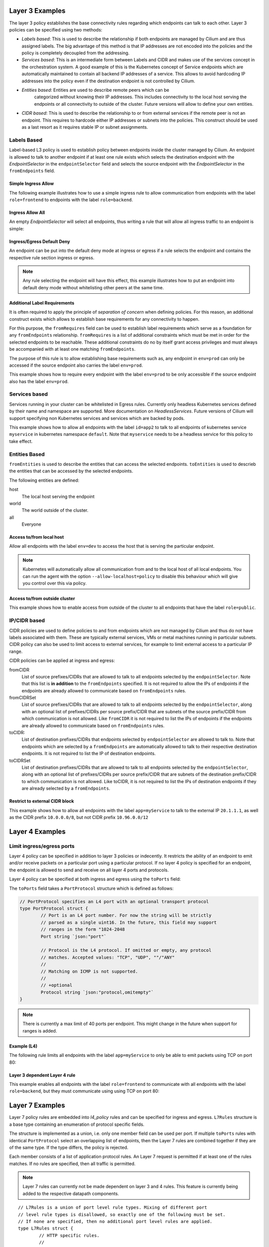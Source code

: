 .. _policy_examples:

Layer 3 Examples
================

The layer 3 policy establishes the base connectivity rules regarding which endpoints
can talk to each other. Layer 3 policies can be specified using two methods:

* `Labels based`: This is used to describe the relationship if both endpoints
  are managed by Cilium and are thus assigned labels. The big advantage of this
  method is that IP addresses are not encoded into the policies and the policy is
  completely decoupled from the addressing.

* `Services based`: This is an intermediate form between Labels and CIDR and
  makes use of the services concept in the orchestration system. A good example
  of this is the Kubernetes concept of Service endpoints which are
  automatically maintained to contain all backend IP addresses of a service.
  This allows to avoid hardcoding IP addresses into the policy even if the
  destination endpoint is not controlled by Cilium.

* `Entities based`: Entities are used to describe remote peers which can be
   categorized without knowing their IP addresses. This includes connectivity
   to the local host serving the endpoints or all connectivity to outside of
   the cluster. Future versions will allow to define your own entities.

* `CIDR based`: This is used to describe the relationship to or from external
  services if the remote peer is not an endpoint. This requires to hardcode either
  IP addresses or subnets into the policies. This construct should be used as a
  last resort as it requires stable IP or subnet assignments.

.. _Labels based:

Labels Based
------------

Label-based L3 policy is used to establish policy between endpoints inside the
cluster managed by Cilium. An endpoint is allowed to talk to another endpoint
if at least one rule exists which selects the destination endpoint with the
`EndpointSelector` in the ``endpointSelector`` field and selects the source
endpoint with the `EndpointSelector` in the ``fromEndpoints`` field.

Simple Ingress Allow
~~~~~~~~~~~~~~~~~~~~

The following example illustrates how to use a simple ingress rule to allow
communication from endpoints with the label ``role=frontend`` to endpoints with
the label ``role=backend``.

.. only:: html

   .. tabs::
     .. group-tab:: k8s YAML

        .. literalinclude:: ../../examples/policies/l3/simple/l3.yaml
     .. group-tab:: JSON

        .. literalinclude:: ../../examples/policies/l3/simple/l3.json

.. only:: epub or latex

        .. literalinclude:: ../../examples/policies/l3/simple/l3.json


Ingress Allow All
~~~~~~~~~~~~~~~~~

An empty `EndpointSelector` will select all endpoints, thus writing a rule that will allow
all ingress traffic to an endpoint is simple:

.. only:: html

   .. tabs::
     .. group-tab:: k8s YAML

        .. literalinclude:: ../../examples/policies/l3/ingress-allow-all/ingress-allow-all.yaml
     .. group-tab:: JSON

        .. literalinclude:: ../../examples/policies/l3/ingress-allow-all/ingress-allow-all.json

.. only:: epub or latex

        .. literalinclude:: ../../examples/policies/l3/ingress-allow-all/ingress-allow-all.json

Ingress/Egress Default Deny
~~~~~~~~~~~~~~~~~~~~~~~~~~~

An endpoint can be put into the default deny mode at ingress or egress if a
rule selects the endpoint and contains the respective rule section ingress or
egress. 

.. note:: Any rule selecting the endpoint will have this effect, this example
          illustrates how to put an endpoint into default deny mode without
          whitelisting other peers at the same time.

.. only:: html

   .. tabs::
     .. group-tab:: k8s YAML

        .. literalinclude:: ../../examples/policies/l3/egress-default-deny/egress-default-deny.yaml
     .. group-tab:: JSON

        .. literalinclude:: ../../examples/policies/l3/egress-default-deny/egress-default-deny.json

.. only:: epub or latex

        .. literalinclude:: ../../examples/policies/l3/egress-default-deny/egress-default-deny.json

Additional Label Requirements
~~~~~~~~~~~~~~~~~~~~~~~~~~~~~

It is often required to apply the principle of *separation of concern* when defining
policies. For this reason, an additional construct exists which allows to establish
base requirements for any connectivity to happen.

For this purpose, the ``fromRequires`` field can be used to establish label
requirements which serve as a foundation for any ``fromEndpoints``
relationship.  ``fromRequires`` is a list of additional constraints which must
be met in order for the selected endpoints to be reachable. These additional
constraints do no by itself grant access privileges and must always be
accompanied with at least one matching ``fromEndpoints``.

The purpose of this rule is to allow establishing base requirements such as, any
endpoint in ``env=prod`` can only be accessed if the source endpoint also carries
the label ``env=prod``.

This example shows how to require every endpoint with the label ``env=prod`` to
be only accessible if the source endpoint also has the label ``env=prod``.

.. only:: html

   .. tabs::
     .. group-tab:: k8s YAML

        .. literalinclude:: ../../examples/policies/l3/requires/requires.yaml
     .. group-tab:: JSON

        .. literalinclude:: ../../examples/policies/l3/requires/requires.json

.. only:: epub or latex

        .. literalinclude:: ../../examples/policies/l3/requires/requires.json

.. _Services based:

Services based
--------------

Services running in your cluster can be whitelisted in Egress rules. Currently
only headless Kubernetes services defined by their name and namespace are
supported. More documentation on `HeadlessServices`.  Future versions of Cilium
will support specifying non Kubernetes services and services which are backed
by pods.

This example shows how to allow all endpoints with the label ``id=app2``
to talk to all endpoints of kubernetes service ``myservice`` in kubernetes
namespace ``default``. Note that ``myservice`` needs to be a headless service
for this policy to take effect.

.. only:: html

   .. tabs::
     .. group-tab:: k8s YAML

        .. literalinclude:: ../../examples/policies/l3/service/service.yaml
     .. group-tab:: JSON

        .. literalinclude:: ../../examples/policies/l3/service/service.json

.. only:: epub or latex

        .. literalinclude:: ../../examples/policies/l3/service/service.json


.. _Entities based:

Entities Based
--------------

``fromEntities`` is used to describe the entities that can access the selected
endpoints. ``toEntities`` is used to descrieb the entities that can be accessed
by the selected endpoints.

The following entities are defined:

host
  The local host serving the endpoint

world
  The world outside of the cluster.

all
  Everyone

Access to/from local host
~~~~~~~~~~~~~~~~~~~~~~~~~

Allow all endpoints with the label ``env=dev`` to access the host that is
serving the particular endpoint.

.. note:: Kubernetes will automatically allow all communication from and to the
	  local host of all local endpoints. You can run the agent with the
	  option ``--allow-localhost=policy`` to disable this behaviour which
	  will give you control over this via policy.

.. only:: html

   .. tabs::
     .. group-tab:: k8s YAML

        .. literalinclude:: ../../examples/policies/l3/entities/host.yaml
     .. group-tab:: JSON

        .. literalinclude:: ../../examples/policies/l3/entities/host.json

.. only:: epub or latex

        .. literalinclude:: ../../examples/policies/l3/entities/host.json


Access to/from outside cluster
~~~~~~~~~~~~~~~~~~~~~~~~~~~~~~

This example shows how to enable access from outside of the cluster to all
endpoints that have the label ``role=public``.

.. only:: html

   .. tabs::
     .. group-tab:: k8s YAML

        .. literalinclude:: ../../examples/policies/l3/entities/world.yaml
     .. group-tab:: JSON

        .. literalinclude:: ../../examples/policies/l3/entities/world.json

.. only:: epub or latex

        .. literalinclude:: ../../examples/policies/l3/entities/world.json

.. _policy_cidr:
.. _CIDR based:

IP/CIDR based
-------------

CIDR policies are used to define policies to and from endpoints which are not
managed by Cilium and thus do not have labels associated with them. These are
typically external services, VMs or metal machines running in particular
subnets. CIDR policy can also be used to limit access to external services, for
example to limit external access to a particular IP range.

CIDR policies can be applied at ingress and egress:

fromCIDR
  List of source prefixes/CIDRs that are allowed to talk to all endpoints
  selected by the ``endpointSelector``. Note that this list is **in addition**
  to the ``fromEndpoints`` specified. It is not required to allow the IPs of
  endpoints if the endpoints are already allowed to communicate based on
  ``fromEndpoints`` rules.

fromCIDRSet
  List of source prefixes/CIDRs that are allowed to talk to all endpoints
  selected by the ``endpointSelector``, along with an optional list of
  prefixes/CIDRs per source prefix/CIDR that are subnets of the source
  prefix/CIDR from which communication is not allowed. Like ``fromCIDR``
  it is not required to list the IPs of endpoints if the endpoints are
  already allowed to communicate based on ``fromEndpoints`` rules.

toCIDR:
  List of destination prefixes/CIDRs that endpoints selected by
  ``endpointSelector`` are allowed to talk to. Note that endpoints which are
  selected by a ``fromEndpoints`` are automatically allowed to talk to their
  respective destination endpoints. It is not required to list the IP of
  destination endpoints.

toCIDRSet
  List of destination prefixes/CIDRs that are allowed to talk to all endpoints
  selected by the ``endpointSelector``, along with an optional list of
  prefixes/CIDRs per source prefix/CIDR that are subnets of the destination
  prefix/CIDR to which communication is not allowed. Like toCIDR, it is not
  required to list the IPs of destination endpoints if they are already
  selected by a ``fromEndpoints``.

Restrict to external CIDR block
~~~~~~~~~~~~~~~~~~~~~~~~~~~~~~~

This example shows how to allow all endpoints with the label ``app=myService``
to talk to the external IP ``20.1.1.1``, as well as the CIDR prefix ``10.0.0.0/8``,
but not CIDR prefix ``10.96.0.0/12``

.. only:: html

   .. tabs::
     .. group-tab:: k8s YAML

        .. literalinclude:: ../../examples/policies/l3/cidr/cidr.yaml
     .. group-tab:: JSON

        .. literalinclude:: ../../examples/policies/l3/cidr/cidr.json

.. only:: epub or latex

        .. literalinclude:: ../../examples/policies/l3/cidr/cidr.json

.. _l4_policy:

Layer 4 Examples
================

Limit ingress/egress ports
--------------------------

Layer 4 policy can be specified in addition to layer 3 policies or indecently.
It restricts the ability of an endpoint to emit and/or receive packets on a
particular port using a particular protocol. If no layer 4 policy is specified
for an endpoint, the endpoint is allowed to send and receive on all layer 4
ports and protocols.

Layer 4 policy can be specified at both ingress and egress using the
``toPorts`` field:

The ``toPorts`` field takes a ``PortProtocol`` structure which is defined as follows:

.. code-block:: go

        // PortProtocol specifies an L4 port with an optional transport protocol
        type PortProtocol struct {
                // Port is an L4 port number. For now the string will be strictly
                // parsed as a single uint16. In the future, this field may support
                // ranges in the form "1024-2048
                Port string `json:"port"`

                // Protocol is the L4 protocol. If omitted or empty, any protocol
                // matches. Accepted values: "TCP", "UDP", ""/"ANY"
                //
                // Matching on ICMP is not supported.
                //
                // +optional
                Protocol string `json:"protocol,omitempty"`
        }

.. note:: There is currently a max limit of 40 ports per endpoint. This might
          change in the future when support for ranges is added.

Example (L4)
~~~~~~~~~~~~

The following rule limits all endpoints with the label ``app=myService`` to
only be able to emit packets using TCP on port 80:

.. only:: html

   .. tabs::
     .. group-tab:: k8s YAML

        .. literalinclude:: ../../examples/policies/l4/l4.yaml
     .. group-tab:: JSON

        .. literalinclude:: ../../examples/policies/l4/l4.json

.. only:: epub or latex

        .. literalinclude:: ../../examples/policies/l4/l4.json

Layer 3 dependent Layer 4 rule
~~~~~~~~~~~~~~~~~~~~~~~~~~~~~~

This example enables all endpoints with the label ``role=frontend`` to
communicate with all endpoints with the label ``role=backend``, but they must
communicate using using TCP on port 80:

.. only:: html

   .. tabs::
     .. group-tab:: k8s YAML

        .. literalinclude:: ../../examples/policies/l4/l3_l4_combined.yaml
     .. group-tab:: JSON

        .. literalinclude:: ../../examples/policies/l4/l3_l4_combined.json

.. only:: epub or latex

        .. literalinclude:: ../../examples/policies/l4/l3_l4_combined.json

Layer 7 Examples
================

Layer 7 policy rules are embedded into `l4_policy` rules and can be specified
for ingress and egress. ``L7Rules`` structure is a base type containing an
enumeration of protocol specific fields.

The structure is implemented as a union, i.e. only one member field can be used
per port. If multiple ``toPorts`` rules with identical ``PortProtocol`` select
an overlapping list of endpoints, then the Layer 7 rules are combined together
if they are of the same type. If the type differs, the policy is rejected.

Each member consists of a list of application protocol rules. An Layer 7
request is permitted if at least one of the rules matches. If no rules are
specified, then all traffic is permitted.


.. note:: Layer 7 rules can currently not be made dependent on layer 3 and 4
          rules. This feature is currently being added to the respective
          datapath components.

::

        // L7Rules is a union of port level rule types. Mixing of different port
        // level rule types is disallowed, so exactly one of the following must be set.
        // If none are specified, then no additional port level rules are applied.
        type L7Rules struct {
                // HTTP specific rules.
                //
                // +optional
                HTTP []PortRuleHTTP `json:"http,omitempty"`

                // Kafka-specific rules.
                //
                // +optional
                Kafka []PortRuleKafka `json:"kafka,omitempty"`
        }

.. note:: Unlike Layer 3 and Layer 4 policies, violation of Layer 7 rules does
          not result in packet drops. Instead, if possible, an application
          protocol specific access denied message is crafted and returned, e.g.
          an *HTTP 403 access denied* is sent back for HTTP requests which
          violate the policy.

HTTP
----

The following fields can be matched on:

Path
  Path is an extended POSIX regex matched against the path of a request.
  Currently it can contain characters disallowed from the conventional "path"
  part of a URL as defined by RFC 3986. Paths must begin with a ``/``. If
  omitted or empty, all paths are all allowed.

Method
  Method is an extended POSIX regex matched against the method of a request,
  e.g. ``GET``, ``POST``, ``PUT``, ``PATCH``, ``DELETE``, ...  If omitted or
  empty, all methods are allowed.

Host
  Host is an extended POSIX regex matched against the host header of a request,
  e.g. ``foo.com``. If omitted or empty, the value of the host header is
  ignored.

Headers
  Headers is a list of HTTP headers which must be present in the request. If
  omitted or empty, requests are allowed regardless of headers present.

Allow GET /public
~~~~~~~~~~~~~~~~~

.. only:: html

   .. tabs::
     .. group-tab:: k8s YAML

        .. literalinclude:: ../../examples/policies/l7/http/simple/l7.yaml
     .. group-tab:: JSON

        .. literalinclude:: ../../examples/policies/l7/http/simple/l7.json

.. only:: epub or latex

        .. literalinclude:: ../../examples/policies/l7/http/simple/l7.json

All GET /path1 and PUT /path2 when header set
~~~~~~~~~~~~~~~~~~~~~~~~~~~~~~~~~~~~~~~~~~~~~

The following example limits all endpoints which carry the labels
``app=myService`` to only be able to receive packets on port 80 using TCP.
While communicating on this port, the only API endpoints allowed will be ``GET
/path1`` and ``PUT /path2`` with the HTTP header ``X-My_header`` set to
``true``:

.. only:: html

   .. tabs::
     .. group-tab:: k8s YAML

        .. literalinclude:: ../../examples/policies/l7/http/http.yaml
     .. group-tab:: JSON

        .. literalinclude:: ../../examples/policies/l7/http/http.json

.. only:: epub or latex

        .. literalinclude:: ../../examples/policies/l7/http/http.json


Kafka (Tech Preview)
--------------------

.. note:: Kafka support is currently in tech preview phase. Tech preview is
          functionality that has recently been added and had limited user
          exposure so far.


PortRuleKafka is a list of Kafka protocol constraints. All fields are optional,
if all fields are empty or missing, the rule will match all Kafka messages.

The following fields can be matched on:


APIVersion
  APIVersion is the version matched against the api version of the Kafka
  message. If set, it has to be a string representing a positive integer. If
  omitted or empty, all versions are allowed.

APIKey
  APIKey is a case-insensitive string matched against the key of a request,
  e.g. "produce", "fetch", "createtopic", "deletetopic", et al Reference:
  https://kafka.apache.org/protocol#protocol_api_keys.  If omitted or empty,
  all keys are allowed.

ClientID
  ClientID is the client identifier as provided in the request.

  From Kafka protocol documentation: This is a user supplied identifier for the
  client application. The user can use any identifier they like and it will be
  used when logging errors, monitoring aggregates, etc. For example, one might
  want to monitor not just the requests per second overall, but the number
  coming from each client application (each of which could reside on multiple
  servers). This id acts as a logical grouping across all requests from a
  particular client.

  If omitted or empty, all client identifiers are allowed.

Topic
  Topic is the topic name contained in the message. If a Kafka request contains
  multiple topics, then all topics must be allowed or the message will be
  rejected.

  This constraint is ignored if the matched request message type doesn't
  contain any topic. Maximum size of Topic can be 249 characters as per recent
  Kafka spec and allowed characters are a-z, A-Z, 0-9, -, . and _ Older Kafka
  versions had longer topic lengths of 255, but in Kafka 0.10 version the
  length was changed from 255 to 249. For compatibility reasons we are using
  255

  If omitted or empty, all topics are allowed.

Only allow producing to topic empire-announce
~~~~~~~~~~~~~~~~~~~~~~~~~~~~~~~~~~~~~~~~~~~~~

.. only:: html

   .. tabs::
     .. group-tab:: k8s YAML

        .. literalinclude:: ../../examples/policies/l7/kafka/kafka.yaml
     .. group-tab:: JSON

        .. literalinclude:: ../../examples/policies/l7/kafka/kafka.json

.. only:: epub or latex

        .. literalinclude:: ../../examples/policies/l7/kafka/kafka.json

